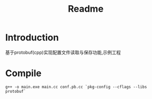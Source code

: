 #+TITLE: Readme

* Introduction
基于protobuf(cpp)实现配置文件读取与保存功能,示例工程
* Compile
#+begin_src shell
g++ -o main.exe main.cc conf.pb.cc `pkg-config --cflags --libs protobuf`
#+end_src
